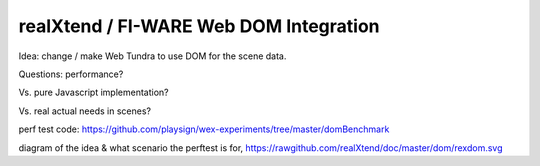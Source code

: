 realXtend / FI-WARE Web DOM Integration
=======================================

Idea: change / make Web Tundra to use DOM for the scene data.

Questions: performance? 

Vs. pure Javascript implementation?

Vs. real actual needs in scenes?

perf test code: https://github.com/playsign/wex-experiments/tree/master/domBenchmark

diagram of the idea & what scenario the perftest is for, https://rawgithub.com/realXtend/doc/master/dom/rexdom.svg



